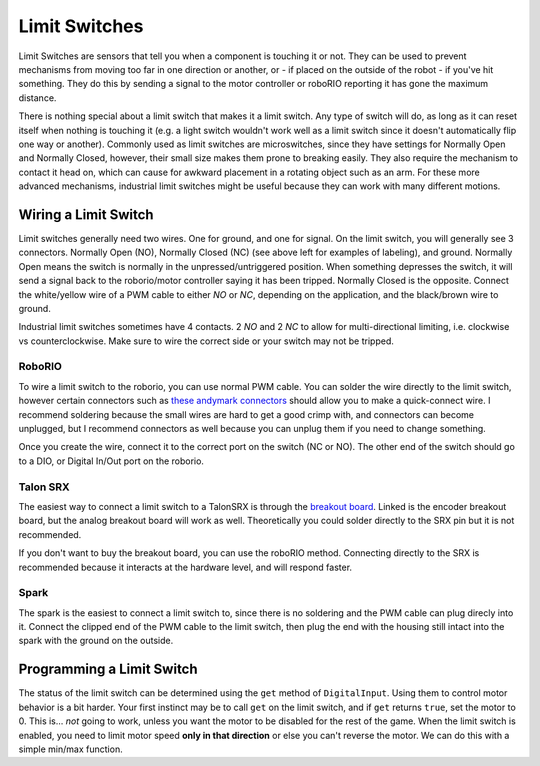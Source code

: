 ==============
Limit Switches
==============

Limit Switches are sensors that tell you when a component is touching it or not. They can be used to prevent mechanisms from moving too far in one direction or another, or - if placed on the outside of the robot - if you've hit something. They do this by sending a signal to the motor controller or roboRIO reporting it has gone the maximum distance.

There is nothing special about a limit switch that makes it a limit switch. Any type of switch will do, as long as it can reset itself when nothing is touching it (e.g. a light switch wouldn't work well as a limit switch since it doesn't automatically flip one way or another). Commonly used as limit switches are microswitches, since they have settings for Normally Open and Normally Closed, however, their small size makes them prone to breaking easily. They also require the mechanism to contact it head on, which can cause for awkward placement in a rotating object such as an arm. For these more advanced mechanisms, industrial limit switches might be useful because they can work with many different motions.

    |switch1| |switch2|

.. |switch1| image:: media/limitswitch.png
    :width: 48%

.. |switch2| image:: media/industrialswitch.png
   :width: 48%

Wiring a Limit Switch
---------------------
Limit switches generally need two wires. One for ground, and one for signal. On the limit switch, you will generally see 3 connectors. Normally Open (NO), Normally Closed (NC) (see above left for examples of labeling), and ground. Normally Open means the switch is normally in the unpressed/untriggered position. When something depresses the switch, it will send a signal back to the roborio/motor controller saying it has been tripped. Normally Closed is the opposite. Connect the white/yellow wire of a PWM cable to either `NO` or `NC`, depending on the application, and the black/brown wire to ground.

Industrial limit switches sometimes have 4 contacts. 2 `NO` and 2 `NC` to allow for multi-directional limiting, i.e. clockwise vs counterclockwise. Make sure to wire the correct side or your switch may not be tripped.

RoboRIO
^^^^^^^

To wire a limit switch to the roborio, you can use normal PWM cable. You can solder the wire directly to the limit switch, however certain connectors such as `these andymark connectors <http://www.andymark.com/product-p/am-2212.htm>`_ should allow you to make a quick-connect wire. I recommend soldering because the small wires are hard to get a good crimp with, and connectors can become unplugged, but I recommend connectors as well because you can unplug them if you need to change something.

Once you create the wire, connect it to the correct port on the switch (NC or NO). The other end of the switch should go to a DIO, or Digital In/Out port on the roborio.

Talon SRX
^^^^^^^^^
The easiest way to connect a limit switch to a TalonSRX is through the `breakout board <http://www.ctr-electronics.com/talon-srx-encoder-breakout-board.html>`_. Linked is the encoder breakout board, but the analog breakout board will work as well. Theoretically you could solder directly to the SRX pin but it is not recommended.

If you don't want to buy the breakout board, you can use the roboRIO method. Connecting directly to the SRX is recommended because it interacts at the hardware level, and will respond faster.

Spark
^^^^^
The spark is the easiest to connect a limit switch to, since there is no soldering and the PWM cable can plug direcly into it. Connect the clipped end of the PWM cable to the limit switch, then plug the end with the housing still intact into the spark with the ground on the outside.


Programming a Limit Switch
--------------------------
The status of the limit switch can be determined using the ``get`` method of ``DigitalInput``. Using them to control motor behavior is a bit harder. Your first instinct may be to call ``get`` on the limit switch, and if ``get`` returns ``true``, set the motor to 0. This is... *not* going to work, unless you want the motor to be disabled for the rest of the game. When the limit switch is enabled, you need to limit motor speed **only in that direction** or else you can't reverse the motor. We can do this with a simple min/max function.

.. tabs::

    .. code-tab:: java

        public class MyRobot extends IterativeRobot{
            DigitalInput forwardLimitSwitch, reverseLimitSwitch;
            Talon motor;
            Joystick joystick1;
            public void robotInit(){
                DigitalInput forwardLimitSwitch = new DigitalInput(1);
                DigitalInput reverseLimitSwitch = new DigitalInput(2);
                Talon motor = new Talon(1);
                Joystick joystick1 = new Joystick(1);
            }

            public void teleopPeriodic()
            {
                int output = joystick1.getY(); //Moves the joystick based on Y value
                if (forwardLimitSwitch.get()) // If the forward limit switch is pressed, we want to keep the values between -1 and 0
                    output = Math.min(output, 0);
                else if(reverseLimitSwitch.get()) // If the reversed limit switch is pressed, we want to keep the values between 0 and 1
                    output = Math.max(output, 0);
                motor.set(output);
            }
        }
    .. code-tab:: c++

        #include <math.h>

        class Robot: public IterativeRobot
        {
            DigitalInput forwardLimitSwitch, reverseLimitSwitch;
            Joystick joystick1;
            Talon motor;

        public:
            Robot() {

            }

            void RobotInit(){
                forwardLimitSwitch = new DigitalInput(1);
                reverseLimitSwitch = new DigitalInput(2);
                joystick = new Joystick(1);
                motor = new Talon(1);
            }

            void teleopPeriodic() {
                int output = joystick1->getY(); //Moves the joystick based on Y value
                if (forwardLimitSwitch->get()) // If the forward limit switch is pressed, we want to keep the values between -1 and 0
                    output = fmin(output, 0);
                else if(reverseLimitSwitch->get()) // If the reversed limit switch is pressed, we want to keep the values between 0 and 1
                    output = fmax(output, 0);
                motor->set(output);
            }
        }
    .. code-tab:: py

        class MyRobot(wpilib.IterativeRobot):

            def robotInit(self):
                self.forwardLimitSwitch = wpilib.DigitalInput(1)
                self.reverseLimitSwitch = wpilib.DigitalInput(2)
                self.joystick1 = wpilib.Joystick(1)
                self.motor = wpilib.Talon(1)

            def teleopPeriodic(self):
                output = self.Joystick1.getY()
                if self.forwardLimitSwitch.get():
                    output = min(0, output)
                elif self.reverseLimitSwitch.get():
                    output = max(0, output)

                motor.set(output)
